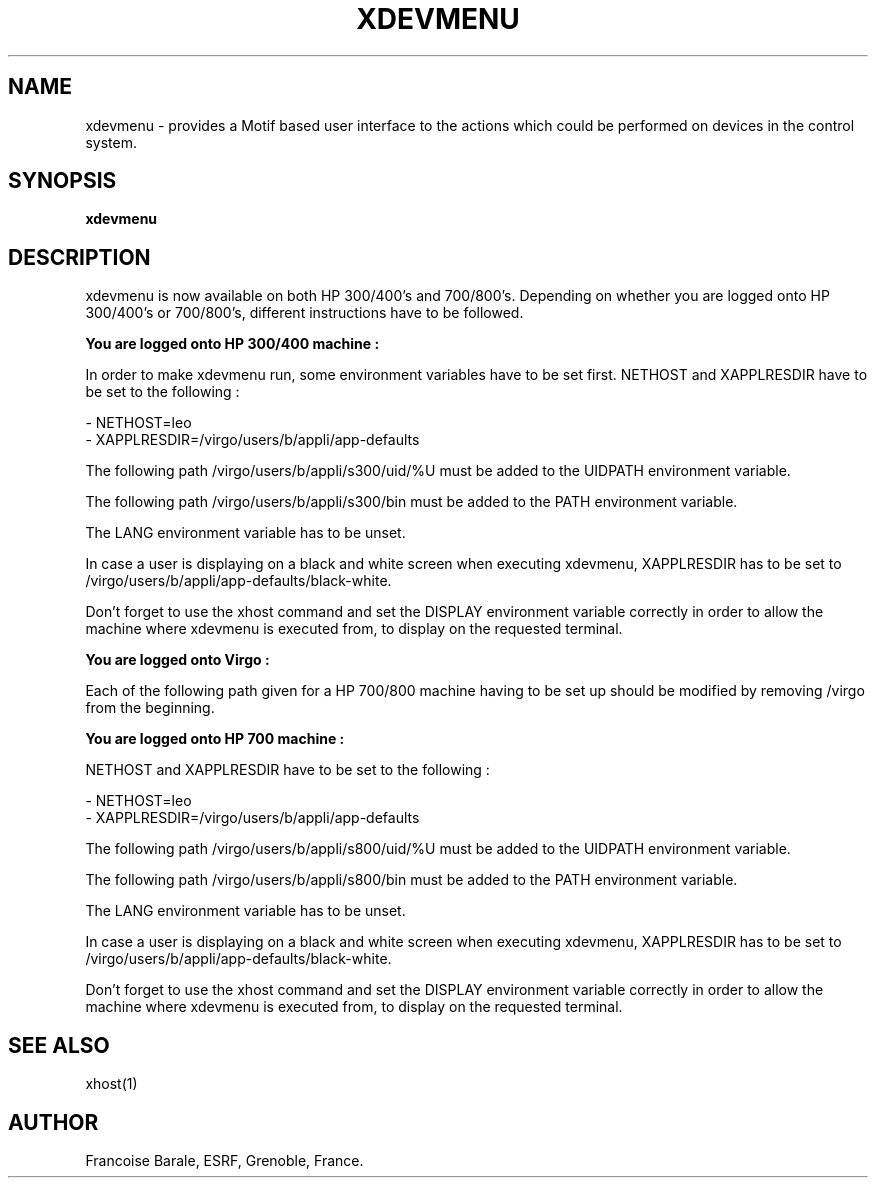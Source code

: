 .TH XDEVMENU 1
.SH NAME
xdevmenu - provides a Motif based user interface to the actions which could be
performed on devices in the control system.
.SH SYNOPSIS
.B xdevmenu
.SH DESCRIPTION
xdevmenu is now available on both HP 300/400's and 700/800's. 
Depending on whether you are logged onto HP 300/400's or 700/800's, different
instructions have to be followed.



.B You are logged onto HP 300/400 machine :

In order to make xdevmenu run, some environment variables have to be set first.
NETHOST and XAPPLRESDIR have to be set to the following :

- NETHOST=leo
.br
- XAPPLRESDIR=/virgo/users/b/appli/app-defaults
.br

The following path   /virgo/users/b/appli/s300/uid/%U   must be added to the 
UIDPATH environment variable.

The following path   /virgo/users/b/appli/s300/bin   must be added to the PATH 
environment variable.

The LANG environment variable has to be unset.

In case a user is displaying on a black and white screen when executing 
xdevmenu,
XAPPLRESDIR has to be set to  /virgo/users/b/appli/app-defaults/black-white.

Don't forget to use the xhost command and set the DISPLAY environment variable 
correctly in order to allow the machine where xdevmenu is executed from, to 
display on the requested terminal.



.B You are logged onto Virgo :

Each of the following path given for a HP 700/800 machine having to be set up 
should be modified by removing  /virgo  from the beginning.



.B You are logged onto HP 700 machine :

NETHOST and XAPPLRESDIR have to be set to the following :

- NETHOST=leo
.br
- XAPPLRESDIR=/virgo/users/b/appli/app-defaults
.br

The following path   /virgo/users/b/appli/s800/uid/%U   must be added to the
UIDPATH environment variable.

The following path   /virgo/users/b/appli/s800/bin   must be added to the PATH 
environment variable.

The LANG environment variable has to be unset.

In case a user is displaying on a black and white screen when executing 
xdevmenu, 
XAPPLRESDIR has to be set to  /virgo/users/b/appli/app-defaults/black-white.

Don't forget to use the xhost command and set the DISPLAY environment variable
correctly in order to allow the machine where xdevmenu is executed from, to 
display on the requested terminal.


.SH SEE ALSO
.PP
xhost(1)
.SH AUTHOR
Francoise Barale, ESRF, Grenoble, France.
